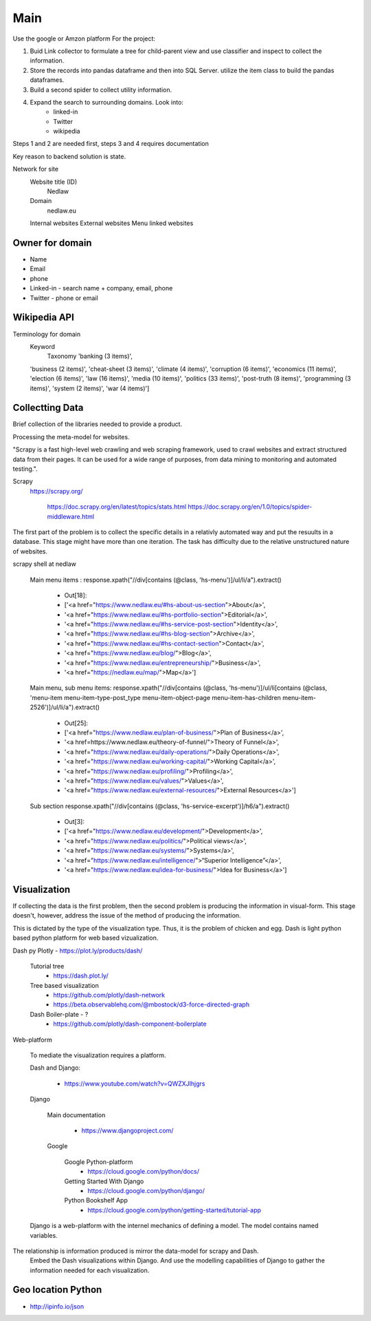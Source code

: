 Main
====

Use the google or Amzon platform For the project:

1. Buid Link collector to formulate a tree for child-parent view and use classifier and inspect to collect the information.	
2. Store the records into pandas dataframe and then into SQL Server. utilize the item class to build the pandas dataframes.
3. Build a second spider to collect utility information.
4. Expand the search to surrounding domains. Look into:
	* linked-in 
	* Twitter 
	* wikipedia 

Steps 1 and 2 are needed first, steps 3 and 4 requires documentation
				
Key reason to backend solution is state.

Network for site
	Website title (ID)
		Nedlaw
		
	Domain 
		nedlaw.eu

	Internal websites
	External websites
	Menu linked websites
	
Owner for domain
----------------

* Name
* Email
* phone
* Linked-in - search name + company, email, phone 
* Twitter - phone or email

Wikipedia API
-------------

Terminology for domain
	Keyword
		Taxonomy
		'banking (3 items)',
        'business (2 items)',
        'cheat-sheet (3 items)',
        'climate (4 items)',
        'corruption (6 items)',
        'economics (11 items)',
        'election (6 items)',
        'law (16 items)',
        'media (10 items)',
        'politics (33 items)',
        'post-truth (8 items)',
        'programming (3 items)',
        'system (2 items)',
        'war (4 items)']  
			

Collectting Data
----------------

Brief collection of the libraries needed to provide a product.

Processing the meta-model for websites.  
			
"Scrapy is a fast high-level web crawling and web scraping framework, used to crawl websites and extract structured data from their pages. 
It can be used for a wide range of purposes, from data mining to monitoring and automated testing.".	
		
Scrapy
	https://scrapy.org/
				
		https://doc.scrapy.org/en/latest/topics/stats.html
		https://doc.scrapy.org/en/1.0/topics/spider-middleware.html
					

The first part of the problem is to collect the specific details in a relativly automated way and put the resuults in a database.
This stage might have more than one iteration.
The task has difficulty due to the relative unstructured nature of websites.
			
scrapy shell at nedlaw 
			
	Main menu items			 : response.xpath("//div[contains (@class, 'hs-menu')]/ul/li/a").extract()
				
		* Out[18]: 
		* ['<a href="https://www.nedlaw.eu/#hs-about-us-section">About</a>',
		* '<a href="https://www.nedlaw.eu/#hs-portfolio-section">Editorial</a>',
		* '<a href="https://www.nedlaw.eu/#hs-service-post-section">Identity</a>',
		* '<a href="https://www.nedlaw.eu/#hs-blog-section">Archive</a>',
		* '<a href="https://www.nedlaw.eu/#hs-contact-section">Contact</a>',
		* '<a href="https://www.nedlaw.eu/blog/">Blog</a>',
		* '<a href="https://www.nedlaw.eu/entrepreneurship/">Business</a>',
		* '<a href="https://nedlaw.eu/map/">Map</a>']

				
	Main menu, sub menu items: response.xpath("//div[contains (@class, 'hs-menu')]/ul/li[contains (@class, 'menu-item menu-item-type-post_type menu-item-object-page menu-item-has-children menu-item-2526')]/ul/li/a").extract()
					
		* Out[25]: 
		* ['<a href="https://www.nedlaw.eu/plan-of-business/">Plan of Business</a>',
		* '<a href=https://www.nedlaw.eu/theory-of-funnel/">Theory of Funnel</a>',
		* '<a href="https://www.nedlaw.eu/daily-operations/">Daily Operations</a>',
		* '<a href="https://www.nedlaw.eu/working-capital/">Working Capital</a>',
		* '<a href="https://www.nedlaw.eu/profiling/">Profiling</a>',
		* '<a href="https://www.nedlaw.eu/values/">Values</a>',
		* '<a href="https://www.nedlaw.eu/external-resources/">External Resources</a>']
					 
	Sub section response.xpath("//div[contains (@class, 'hs-service-excerpt')]/h6/a").extract()

		* Out[3]: 
		* ['<a href="https://www.nedlaw.eu/development/">Development</a>',
		* '<a href="https://www.nedlaw.eu/politics/">Political views</a>',
		* '<a href="https://www.nedlaw.eu/systems/">Systems</a>',
		* '<a href="https://www.nedlaw.eu/intelligence/">“Superior Intelligence”</a>',
		* '<a href="https://www.nedlaw.eu/idea-for-business/">Idea for Business</a>']
				 
	
Visualization
-------------

If collecting the data is the first problem, then the second problem is producing the information in visual-form.
This stage doesn't, however, address the issue of the method of producing the information.
			
This is dictated by the type of the visualization type.
Thus, it is the problem of chicken and egg.
Dash is light python based python platform for web based vizualization.
		
Dash py Plotly - https://plot.ly/products/dash/
			
	Tutorial tree
		* https://dash.plot.ly/
				
	Tree based visualization
		* https://github.com/plotly/dash-network
		* https://beta.observablehq.com/@mbostock/d3-force-directed-graph
					
	Dash Boiler-plate - ?
		* https://github.com/plotly/dash-component-boilerplate
					
					
Web-platform
		
	To mediate the visualization requires a platform.

	Dash and Django:

		* https://www.youtube.com/watch?v=QWZXJlhjgrs
	
	Django 
					
		Main documentation
				
			* https://www.djangoproject.com/
				
		Google
				
			Google Python-platform
				* https://cloud.google.com/python/docs/
						
			Getting Started With Django
				* https://cloud.google.com/python/django/
						
			Python Bookshelf App
				* https://cloud.google.com/python/getting-started/tutorial-app

	Django is a web-platform with the internel mechanics of defining a model.
	The model contains named variables.
			
The relationship is information produced is mirror the data-model for scrapy and Dash.
	Embed the Dash visualizations within Django.
	And use the modelling capabilities of Django to gather the information needed for each visualization.
				


Geo location Python
-------------------

* http://ipinfo.io/json

